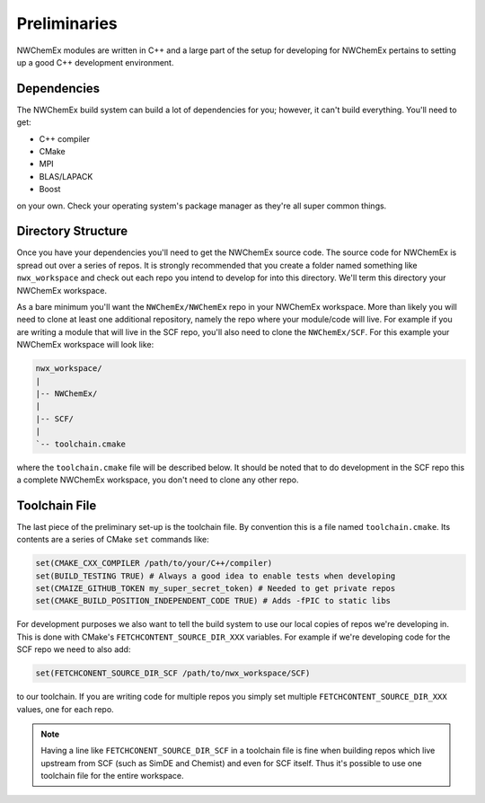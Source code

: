 .. _development_preliminaries:

#############
Preliminaries
#############

NWChemEx modules are written in C++ and a large part of the setup for developing
for NWChemEx pertains to setting up a good C++ development environment.

************
Dependencies
************

The NWChemEx build system can build a lot of dependencies for you; however, it
can't build everything. You'll need to get:

- C++ compiler
- CMake
- MPI
- BLAS/LAPACK
- Boost

on your own. Check your operating system's package manager as they're all super
common things.

*******************
Directory Structure
*******************

Once you have your dependencies you'll need to get the NWChemEx source code. The
source code for NWChemEx is spread out over a series of repos. It is strongly
recommended that you create a folder named something like ``nwx_workspace`` and
check out each repo you intend to develop for into this directory. We'll term
this directory your NWChemEx workspace.

As a bare minimum you'll want the ``NWChemEx/NWChemEx`` repo in your
NWChemEx workspace. More than likely you will need to clone at least one
additional repository, namely the repo where your module/code will live. For
example if you are writing a module that will live in the SCF repo, you'll
also need to clone the ``NWChemEx/SCF``. For this example your NWChemEx
workspace will look like:

.. code-block::

   nwx_workspace/
   |
   |-- NWChemEx/
   |
   |-- SCF/
   |
   `-- toolchain.cmake

where the ``toolchain.cmake`` file will be described below. It should be noted
that to do development in the SCF repo this a complete NWChemEx workspace, you
don't need to clone any other repo.

**************
Toolchain File
**************

The last piece of the preliminary set-up is the toolchain file. By convention
this is a file named ``toolchain.cmake``. Its contents are a series of CMake
``set`` commands like:

.. code-block:: cmake

   set(CMAKE_CXX_COMPILER /path/to/your/C++/compiler)
   set(BUILD_TESTING TRUE) # Always a good idea to enable tests when developing
   set(CMAIZE_GITHUB_TOKEN my_super_secret_token) # Needed to get private repos
   set(CMAKE_BUILD_POSITION_INDEPENDENT_CODE TRUE) # Adds -fPIC to static libs

For development purposes we also want to tell the build system to use our local
copies of repos we're developing in. This is done with CMake's
``FETCHCONTENT_SOURCE_DIR_XXX`` variables. For example if we're developing code
for the SCF repo we need to also add:

.. code-block:: cmake

   set(FETCHCONENT_SOURCE_DIR_SCF /path/to/nwx_workspace/SCF)

to our toolchain. If you are writing code for multiple repos you simply set
multiple ``FETCHCONTENT_SOURCE_DIR_XXX`` values, one for each repo.

.. note::

   Having a line like ``FETCHCONENT_SOURCE_DIR_SCF`` in a toolchain file is fine
   when building repos which live upstream from SCF (such as SimDE and Chemist)
   and even for SCF itself. Thus it's possible to use one toolchain file for the
   entire workspace.

